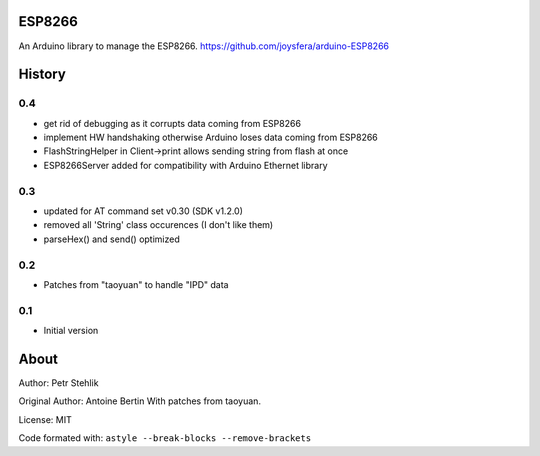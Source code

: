 ESP8266
=======
An Arduino library to manage the ESP8266. https://github.com/joysfera/arduino-ESP8266

History
=======
0.4
---
* get rid of debugging as it corrupts data coming from ESP8266
* implement HW handshaking otherwise Arduino loses data coming from ESP8266
* FlashStringHelper in Client->print allows sending string from flash at once
* ESP8266Server added for compatibility with Arduino Ethernet library

0.3
---
* updated for AT command set v0.30 (SDK v1.2.0)
* removed all 'String' class occurences (I don't like them)
* parseHex() and send() optimized

0.2
---
* Patches from "taoyuan" to handle "IPD" data

0.1
---
* Initial version

About
=====
Author: Petr Stehlik

Original Author: Antoine Bertin
With patches from taoyuan.

License: MIT

Code formated with: ``astyle --break-blocks --remove-brackets``
